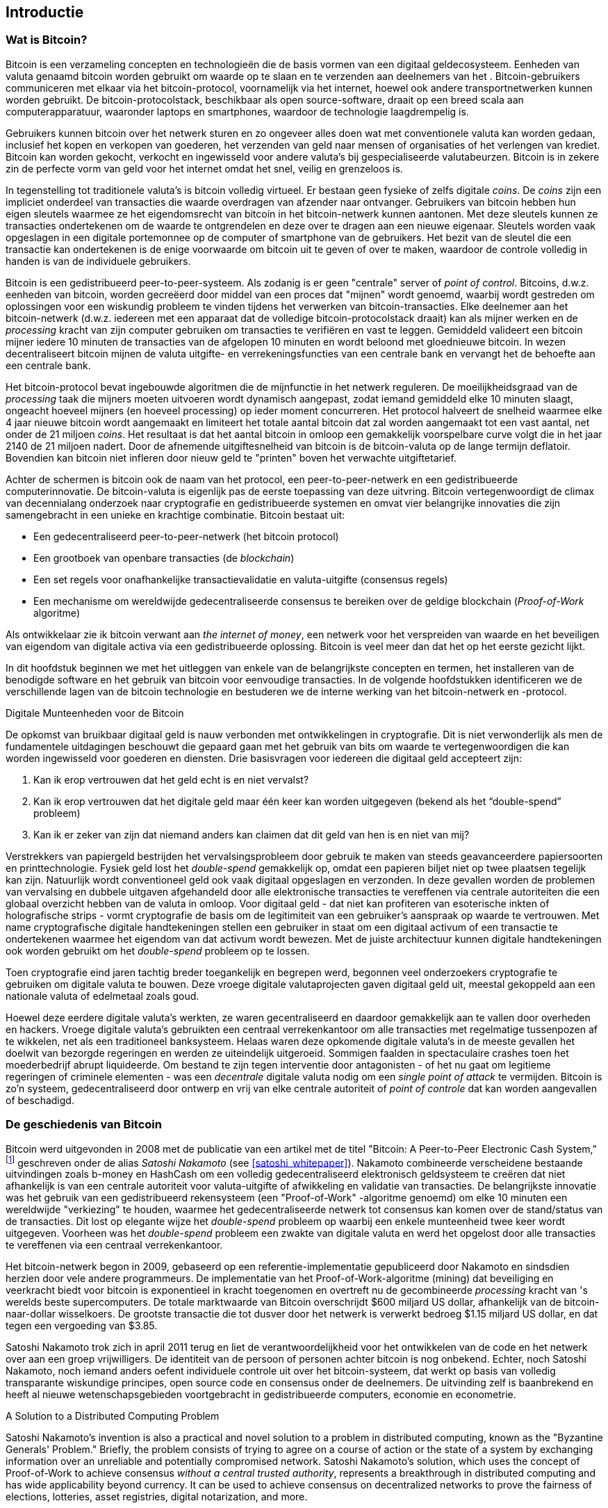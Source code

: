 [role="pagenumrestart"]
[[ch01_intro_what_is_bitcoin]]
== Introductie

=== Wat is Bitcoin?

((("bitcoin", "defined", id="GSdefine01")))Bitcoin is een verzameling concepten en technologieën die de basis vormen van een digitaal geldecosysteem. Eenheden van valuta genaamd bitcoin worden gebruikt om waarde op te slaan en te verzenden aan deelnemers van het 
. Bitcoin-gebruikers communiceren met elkaar via het bitcoin-protocol, voornamelijk via het internet, hoewel ook andere transportnetwerken kunnen worden gebruikt. De bitcoin-protocolstack, beschikbaar als open source-software, draait op een breed scala aan computerapparatuur, waaronder laptops en smartphones, waardoor de technologie laagdrempelig is.

Gebruikers kunnen bitcoin over het netwerk sturen en zo ongeveer alles doen wat met conventionele valuta kan worden gedaan, inclusief het kopen en verkopen van goederen, het verzenden van geld naar mensen of organisaties of het verlengen van krediet. Bitcoin kan worden gekocht, verkocht en ingewisseld voor andere valuta's bij gespecialiseerde valutabeurzen. Bitcoin is in zekere zin de perfecte vorm van geld voor het internet omdat het snel, veilig en grenzeloos is.

In tegenstelling tot traditionele valuta's is bitcoin volledig virtueel. Er bestaan geen fysieke of zelfs digitale _coins_. De _coins_ zijn een impliciet onderdeel van transacties die waarde overdragen van afzender naar ontvanger. Gebruikers van bitcoin hebben hun eigen sleutels waarmee ze het eigendomsrecht van bitcoin in het bitcoin-netwerk kunnen aantonen. Met deze sleutels kunnen ze transacties ondertekenen om de waarde te ontgrendelen en deze over te dragen aan een nieuwe eigenaar. Sleutels worden vaak opgeslagen in een digitale portemonnee op de computer of smartphone van de gebruikers. Het bezit van de sleutel die een transactie kan ondertekenen is de enige voorwaarde om bitcoin uit te geven of over te maken, waardoor de controle volledig in handen is van de individuele gebruikers.

Bitcoin is een gedistribueerd peer-to-peer-systeem. Als zodanig is er geen "centrale" server of _point of control_. Bitcoins, d.w.z. eenheden van bitcoin, worden gecreëerd door middel van een proces dat "mijnen" wordt genoemd, waarbij wordt gestreden om oplossingen voor een wiskundig probleem te vinden tijdens het verwerken van bitcoin-transacties. Elke deelnemer aan het bitcoin-netwerk (d.w.z. iedereen met een apparaat dat de volledige bitcoin-protocolstack draait) kan als mijner werken en de _processing_ kracht van zijn computer gebruiken om transacties te verifiëren en vast te leggen. Gemiddeld valideert een bitcoin mijner iedere 10 minuten de transacties van de afgelopen 10 minuten en wordt beloond met gloednieuwe bitcoin. In wezen decentraliseert bitcoin mijnen de valuta uitgifte- en verrekeningsfuncties van een centrale bank en vervangt het de behoefte aan een centrale bank.

Het bitcoin-protocol bevat ingebouwde algoritmen die de mijnfunctie in het netwerk reguleren. De moeilijkheidsgraad van de _processing_ taak die mijners moeten uitvoeren wordt dynamisch aangepast, zodat iemand gemiddeld elke 10 minuten slaagt, ongeacht hoeveel mijners (en hoeveel processing) op ieder moment concurreren. Het protocol halveert de snelheid waarmee elke 4 jaar nieuwe bitcoin wordt aangemaakt en limiteert het totale aantal bitcoin dat zal worden aangemaakt tot een vast aantal, net onder de 21 miljoen _coins_. Het resultaat is dat het aantal bitcoin in omloop een gemakkelijk voorspelbare curve volgt die in het jaar 2140 de 21 miljoen nadert. Door de afnemende uitgiftesnelheid van bitcoin is de bitcoin-valuta op de lange termijn deflatoir. Bovendien kan bitcoin niet infleren door nieuw geld te "printen" boven het verwachte uitgiftetarief.

Achter de schermen is bitcoin ook de naam van het protocol, een peer-to-peer-netwerk en een gedistribueerde computerinnovatie. De bitcoin-valuta is eigenlijk pas de eerste toepassing van deze uitvring. Bitcoin vertegenwoordigt de climax van decennialang onderzoek naar cryptografie en gedistribueerde systemen en omvat vier belangrijke innovaties die zijn samengebracht in een unieke en krachtige combinatie. Bitcoin bestaat uit:

* Een gedecentraliseerd peer-to-peer-netwerk (het bitcoin protocol)
* Een grootboek van openbare transacties (de _blockchain_)
* ((("mining and consensus", "consensus rules", "satisfying")))Een set regels voor onafhankelijke transactievalidatie en valuta-uitgifte (consensus regels)
* Een mechanisme om wereldwijde gedecentraliseerde consensus te bereiken over de geldige blockchain (_Proof-of-Work_ algoritme)

Als ontwikkelaar zie ik bitcoin verwant aan _the internet of money_, een netwerk voor het verspreiden van waarde en het beveiligen van eigendom van digitale activa via een gedistribueerde oplossing. Bitcoin is veel meer dan dat het op het eerste gezicht lijkt.

In dit hoofdstuk beginnen we met het uitleggen van enkele van de belangrijkste concepten en termen, het installeren van de benodigde software en het gebruik van bitcoin voor eenvoudige transacties. In de volgende hoofdstukken identificeren we de verschillende lagen van de bitcoin technologie en bestuderen we de interne werking van het bitcoin-netwerk en -protocol.

[role="pagebreak-before less_space"]
.Digitale Munteenheden voor de Bitcoin
****

((("digital currencies", "prior to bitcoin")))De opkomst van bruikbaar digitaal geld is nauw verbonden met ontwikkelingen in cryptografie. Dit is niet verwonderlijk als men de fundamentele uitdagingen beschouwt die gepaard gaan met het gebruik van bits om waarde te vertegenwoordigen die kan worden ingewisseld voor goederen en diensten. Drie basisvragen voor iedereen die digitaal geld accepteert zijn:

1.     Kan ik erop vertrouwen dat het geld echt is en niet vervalst?
2.     Kan ik erop vertrouwen dat het digitale geld maar één keer kan worden uitgegeven (bekend als het “double-spend” probleem)
3.     Kan ik er zeker van zijn dat niemand anders kan claimen dat dit geld van hen is en niet van mij?

Verstrekkers van papiergeld bestrijden het vervalsingsprobleem door gebruik te maken van steeds geavanceerdere papiersoorten en printtechnologie. Fysiek geld lost het _double-spend_ gemakkelijk op, omdat een papieren biljet niet op twee plaatsen tegelijk kan zijn. Natuurlijk wordt conventioneel geld ook vaak digitaal opgeslagen en verzonden. In deze gevallen worden de problemen van vervalsing en dubbele uitgaven afgehandeld door alle elektronische transacties te vereffenen via centrale autoriteiten die een globaal overzicht hebben van de valuta in omloop. Voor digitaal geld - dat niet kan profiteren van esoterische inkten of holografische strips - vormt cryptografie de basis om de legitimiteit van een gebruiker's aanspraak op waarde te vertrouwen. Met name cryptografische digitale handtekeningen stellen een gebruiker in staat om een digitaal activum of een transactie te ondertekenen waarmee het eigendom van dat activum wordt bewezen. Met de juiste architectuur kunnen digitale handtekeningen ook worden gebruikt om het _double-spend_ probleem op te lossen.

Toen cryptografie eind jaren tachtig breder toegankelijk en begrepen werd, begonnen veel onderzoekers cryptografie te gebruiken om digitale valuta te bouwen. Deze vroege digitale valutaprojecten gaven digitaal geld uit, meestal gekoppeld aan een nationale valuta of edelmetaal zoals goud.

((("decentralized systems", "vs. centralized", secondary-sortas="centralized")))Hoewel deze eerdere digitale valuta's werkten, ze waren gecentraliseerd en daardoor gemakkelijk aan te vallen door overheden en hackers. Vroege digitale valuta's gebruikten een centraal verrekenkantoor om alle transacties met regelmatige tussenpozen af te wikkelen, net als een traditioneel banksysteem. Helaas waren deze opkomende digitale valuta's in de meeste gevallen het doelwit van bezorgde regeringen en werden ze uiteindelijk uitgeroeid. Sommigen faalden in spectaculaire crashes toen het moederbedrijf abrupt liquideerde. Om bestand te zijn tegen interventie door antagonisten - of het nu gaat om legitieme regeringen of criminele elementen - was een _decentrale_ digitale valuta nodig om een _single point of attack_ te vermijden. Bitcoin is zo'n systeem, gedecentraliseerd door ontwerp en vrij van elke centrale autoriteit of _point of controle_ dat kan worden aangevallen of beschadigd.

****

=== De geschiedenis van Bitcoin

((("Nakamoto, Satoshi")))((("distributed computing")))((("bitcoin", "history of")))Bitcoin werd uitgevonden in 2008 met de publicatie van een artikel met de titel "Bitcoin: A Peer-to-Peer Electronic Cash System,"footnote:["Bitcoin: A Peer-to-Peer Electronic Cash System," Satoshi Nakamoto (https://bitcoin.org/bitcoin.pdf).] geschreven onder de alias _Satoshi Nakamoto_ (see <<satoshi_whitepaper>>). Nakamoto combineerde verscheidene bestaande uitvindingen zoals b-money en HashCash om een volledig gedecentraliseerd elektronisch geldsysteem te creëren dat niet afhankelijk is van een centrale autoriteit voor valuta-uitgifte of afwikkeling en validatie van transacties. ((("Proof-of-Work algorithm")))((("decentralized systems", "consensus in")))((("mining and consensus", "Proof-of-Work algorithm")))De belangrijkste innovatie was het gebruik van een gedistribueerd rekensysteem (een "Proof-of-Work" -algoritme genoemd) om elke 10 minuten een wereldwijde "verkiezing" te houden, waarmee het gedecentraliseerde netwerk tot consensus kan komen over de stand/status van de transacties. ((("double-spend problem")))((("spending bitcoin", "double-spend problem")))Dit lost op elegante wijze het _double-spend_ probleem op waarbij een enkele munteenheid twee keer wordt uitgegeven. Voorheen was het _double-spend_ probleem een zwakte van digitale valuta en werd het opgelost door alle transacties te vereffenen via een centraal verrekenkantoor.

Het bitcoin-netwerk begon in 2009, gebaseerd op een referentie-implementatie gepubliceerd door Nakamoto en sindsdien herzien door vele andere programmeurs. De implementatie van het Proof-of-Work-algoritme (mining) dat beveiliging en veerkracht biedt voor bitcoin is exponentieel in kracht toegenomen en overtreft nu de gecombineerde _processing_ kracht van 's werelds beste supercomputers. De totale marktwaarde van Bitcoin overschrijdt $600 miljard US dollar, afhankelijk van de bitcoin-naar-dollar wisselkoers. De grootste transactie die tot dusver door het netwerk is verwerkt bedroeg $1.15 miljard US dollar, en dat tegen een vergoeding van $3.85.

Satoshi Nakamoto trok zich in april 2011 terug en liet de verantwoordelijkheid voor het ontwikkelen van de code en het netwerk over aan een groep vrijwilligers. De identiteit van de persoon of personen achter bitcoin is nog onbekend. ((("open source licenties")))Echter, noch Satoshi Nakamoto, noch iemand anders oefent individuele controle uit over het bitcoin-systeem, dat werkt op basis van volledig transparante wiskundige principes, open source code en consensus onder de deelnemers. De uitvinding zelf is baanbrekend en heeft al nieuwe wetenschapsgebieden voortgebracht in gedistribueerde computers, economie en econometrie.

.A Solution to a Distributed Computing Problem
****
((("Byzantine Generals&#x27; Problem")))Satoshi Nakamoto's invention is also a practical and novel solution to a problem in distributed computing, known as the "Byzantine Generals' Problem." Briefly, the problem consists of trying to agree on a course of action or the state of a system by exchanging information over an unreliable and potentially compromised network. ((("central trusted authority")))Satoshi Nakamoto's solution, which uses the concept of Proof-of-Work to achieve consensus _without a central trusted authority_, represents a breakthrough in distributed computing and has wide applicability beyond currency. It can be used to achieve consensus on decentralized networks to prove the fairness of elections, lotteries, asset registries, digital notarization, and more.
****


[[user-stories]]
=== Bitcoin Uses, Users, and Their Stories

((("bitcoin", "use cases", id="GSuses01")))Bitcoin is an innovation in the ancient technology of money. At its core, money simply facilitates the exchange of value between people. Therefore, in order to fully understand bitcoin and its uses, we'll examine it from the perspective of people using it. Each of the people and their stories, as listed here, illustrates one or more specific use cases. We'll be seeing them throughout the book:

North American low-value retail::
((("use cases", "retail sales")))Alice lives in Northern California's Bay Area. She has heard about bitcoin from her techie friends and wants to start using it. We will follow her story as she learns about bitcoin, acquires some, and then spends some of her bitcoin to buy a cup of coffee at Bob's Cafe in Palo Alto. This story will introduce us to the software, the exchanges, and basic transactions from the perspective of a retail consumer.

North American high-value retail::
Carol is an art gallery owner in San Francisco. She sells expensive paintings for bitcoin. This story will introduce the risks of a "51%" consensus attack for retailers of high-value items.

Offshore contract services::
((("offshore contract services")))((("use cases", "offshore contract services")))Bob, the cafe owner in Palo Alto, is building a new website. He has contracted with an Indian web developer, Gopesh, who lives in Bangalore, India. Gopesh has agreed to be paid in bitcoin. This story will examine the use of bitcoin for outsourcing, contract services, and international wire transfers.

Web store::
((("use cases", "web store")))Gabriel is an enterprising young teenager in Rio de Janeiro, running a small web store that sells bitcoin-branded t-shirts, coffee mugs, and stickers. Gabriel is too young to have a bank account, but his parents are encouraging his entrepreneurial spirit.

Charitable donations::
((("charitable donations")))((("use cases", "charitable donations")))Eugenia is the director of a children's charity in the Philippines. Recently she has discovered bitcoin and wants to use it to reach a whole new group of foreign and domestic donors to fundraise for her charity. She's also investigating ways to use bitcoin to distribute funds quickly to areas of need. This story will show the use of bitcoin for global fundraising across currencies and borders and the use of an open ledger for transparency in charitable organizations.

Import/export::
((("use cases", "import/export")))Mohammed is an electronics importer in Dubai. He's trying to use bitcoin to buy electronics from the United States and China for import into the UAE to accelerate the process of payments for imports. This story will show how bitcoin can be used for large business-to-business international payments tied to physical goods.

Mining for bitcoin::
((("use cases", "mining for bitcoin")))Jing is a computer engineering student in Shanghai. He has built a "mining" rig to mine for bitcoin using his engineering skills to supplement his income. This story will examine the "industrial" base of bitcoin: the specialized equipment used to secure the bitcoin network and issue new currency.

Each of these stories is based on the real people and real industries currently using bitcoin to create new markets, new industries, and innovative solutions to global economic issues.((("", startref="GSuses01")))

=== Getting Started

((("getting started", "wallet selection", id="GSwallet01")))((("wallets", "selecting", id="Wselect01")))((("bitcoin", "getting started", id="BCbasic01")))Bitcoin is a protocol that can be accessed using a client application that speaks the protocol. A "bitcoin wallet" is the most common user interface to the bitcoin system, just like a web browser is the most common user interface for the HTTP protocol. There are many implementations and brands of bitcoin wallets, just like there are many brands of web browsers (e.g., Chrome, Safari, Firefox, and Internet Explorer). And just like we all have our favorite browsers (Mozilla Firefox, Yay!) and our villains (Internet Explorer, Yuck!), bitcoin wallets vary in quality, performance, security, privacy, and reliability. There is also a reference implementation of the bitcoin protocol that includes a wallet, known as the "Satoshi Client" or "Bitcoin Core," which is derived from the original implementation written by Satoshi Nakamoto.

==== Choosing a Bitcoin Wallet

((("security", "wallet selection")))Bitcoin wallets are one of the most actively developed applications in the bitcoin ecosystem. There is intense competition, and while a new wallet is probably being developed right now, several wallets from last year are no longer actively maintained. Many wallets focus on specific platforms or specific uses and some are more suitable for beginners while others are filled with features for advanced users. Choosing a wallet is highly subjective and depends on the use and user expertise. Therefore it would be pointless to recommend a specific brand or wallet. However, we can categorize bitcoin wallets according to their platform and function and provide some clarity about all the different types of wallets that exist. Better yet, moving keys or seeds between bitcoin wallets is relatively easy, so it is worth trying out several different wallets until you find one that fits your needs.

[role="pagebreak-before"]
Bitcoin wallets can be categorized as follows, according to the platform:

Desktop wallet:: A desktop wallet was the first type of bitcoin wallet created as a reference implementation and many users run desktop wallets for the features, autonomy, and control they offer. Running on general-use operating systems such as Windows and Mac OS has certain security disadvantages, however, as these platforms are often insecure and poorly configured.

Mobile wallet:: A mobile wallet is the most common type of bitcoin wallet. Running on smart-phone operating systems such as Apple iOS and Android, these wallets are often a great choice for new users. Many are designed for simplicity and ease-of-use, but there are also fully featured mobile wallets for power users.

Web wallet:: Web wallets are accessed through a web browser and store the user's wallet on a server owned by a third party. This is similar to webmail in that it relies entirely on a third-party server. Some of these services operate using client-side code running in the user's browser, which keeps control of the bitcoin keys in the hands of the user. Most, however, present a compromise by taking control of the bitcoin keys from users in exchange for ease-of-use. It is inadvisable to store large amounts of bitcoin on third-party systems.

Hardware wallet:: Hardware wallets are devices that operate a secure self-contained bitcoin wallet on special-purpose hardware. They are operated via USB with a desktop web browser or via near-field-communication (NFC) on a mobile device. By handling all bitcoin-related operations on the specialized hardware, these wallets are considered very secure and suitable for storing large amounts of bitcoin.

Paper wallet:: ((("cold storage", seealso="storage")))((("storage", "cold storage")))The keys controlling bitcoin can also be printed for long-term storage. These are known as paper wallets even though other materials (wood, metal, etc.) can be used. Paper wallets offer a low-tech but highly secure means of storing bitcoin long term. Offline storage is also often referred to as _cold storage_.

Another way to categorize bitcoin wallets is by their degree of autonomy and how they interact with the bitcoin network:

Full-node client:: ((("full-node clients")))A full client, or "full node," is a client that stores the entire history of bitcoin transactions (every transaction by every user, ever), manages users' wallets, and can initiate transactions directly on the bitcoin network. A full node handles all aspects of the protocol and can independently validate the entire blockchain and any transaction. A full-node client consumes substantial computer resources (e.g., more than 125 GB of disk, 2 GB of RAM) but offers complete autonomy and independent transaction verification.

Lightweight client:: ((("lightweight clients")))((("simple-payment-verification (SPV)")))A lightweight client, also known as a simple-payment-verification (SPV) client, connects to bitcoin full nodes (mentioned previously) for access to the bitcoin transaction information, but stores the user wallet locally and independently creates, validates, and transmits transactions. Lightweight clients interact directly with the bitcoin network, without an intermediary.

Third-party API client:: ((("third-party API clients")))A third-party API client is one that interacts with bitcoin through a third-party system of application programming interfaces (APIs), rather than by connecting to the bitcoin network directly. The wallet may be stored by the user or by third-party servers, but all transactions go through a third party.

Combining these categorizations, many bitcoin wallets fall into a few groups, with the three most common being desktop full client, mobile lightweight wallet, and web third-party wallet. The lines between different categories are often blurry, as many wallets run on multiple platforms and can interact with the network in different ways.

For the purposes of this book, we will be demonstrating the use of a variety of downloadable bitcoin clients, from the reference implementation (Bitcoin Core) to mobile and web wallets. Some of the examples will require the use of Bitcoin Core, which, in addition to being a full client, also exposes APIs to the wallet, network, and transaction services. If you are planning to explore the programmatic interfaces into the bitcoin system, you will need to run Bitcoin Core, or one of the alternative clients (see <<alt_libraries>>).((("", startref="GSwallet01")))((("", startref="Wselect01")))

==== Quick Start

((("getting started", "quick start example", id="GSquick01")))((("wallets", "quick start example", id="Wquick01")))((("use cases", "buying coffee", id="aliceone")))Alice, who we introduced in <<user-stories>>, is not a technical user and only recently heard about bitcoin from her friend Joe. While at a party, Joe is once again enthusiastically explaining bitcoin to all around him and is offering a demonstration. Intrigued, Alice asks how she can get started with bitcoin. Joe says that a mobile wallet is best for new users and he recommends a few of his favorite wallets. Alice downloads "Mycelium" for Android and installs it on her phone.

When Alice runs Mycelium for the first time, as with many bitcoin wallets, the application automatically creates a new wallet for her. Alice sees the wallet on her screen, as shown in <<mycelium-welcome>> (note: do _not_ send bitcoin to this sample address, it will be lost forever).

[[mycelium-welcome]]
.The Mycelium Mobile Wallet
image::images/mbc2_0101.png["MyceliumWelcome"]

((("addresses", "bitcoin wallet quick start example")))((("QR codes", "bitcoin wallet quick start example")))((("addresses", see="also keys and addresses")))The most important part of this screen is Alice's _bitcoin address_. On the screen it appears as a long string of letters and numbers: +1Cdid9KFAaatwczBwBttQcwXYCpvK8h7FK+. Next to the wallet's bitcoin address is a QR code, a form of barcode that contains the same information in a format that can be scanned by a smartphone camera. The QR code is the square with a pattern of black and white dots. Alice can copy the bitcoin address or the QR code onto her clipboard by tapping the QR code, or the Receive button. In most wallets, tapping the QR code will also magnify it, so that it can be more easily scanned by a smartphone camera.

[TIP]
====
((("addresses", "security of")))((("security", "bitcoin addresses")))Bitcoin addresses start with 1, 3, or bc1. Like email addresses, they can be shared with other bitcoin users who can use them to send bitcoin directly to your wallet. There is nothing sensitive, from a security perspective, about the bitcoin address. It can be posted anywhere without risking the security of the account. Unlike email addresses, you can create new addresses as often as you like, all of which will direct funds to your wallet. In fact, many modern wallets automatically create a new address for every transaction to maximize privacy. A wallet is simply a collection of addresses and the keys that unlock the funds within.
====

Alice is now ready to receive funds. Her wallet application randomly generated a private key (described in more detail in <<private_keys>>) together with its corresponding bitcoin address. At this point, her bitcoin address is not known to the bitcoin network or "registered" with any part of the bitcoin system. Her bitcoin address is simply a number that corresponds to a key that she can use to control access to the funds. It was generated independently by her wallet without reference or registration with any service. In fact, in most wallets, there is no association between the bitcoin address and any externally identifiable information including the user's identity. Until the moment this address is referenced as the recipient of value in a transaction posted on the bitcoin ledger, the bitcoin address is simply part of the vast number of possible addresses that are valid in bitcoin. Only once it has been associated with a transaction does it become part of the known addresses in the network.

Alice is now ready to start using her new bitcoin wallet.((("", startref="GSquick01")))((("", startref="Wquick01")))

[[getting_first_bitcoin]]
==== Getting Your First Bitcoin

((("getting started", "acquiring bitcoin")))The first and often most difficult task for new users is to acquire some bitcoin. Unlike other foreign currencies, you cannot yet buy bitcoin at a bank or foreign exchange kiosk.

Bitcoin transactions are irreversible. Most electronic payment networks such as credit cards, debit cards, PayPal, and bank account transfers are reversible. For someone selling bitcoin, this difference introduces a very high risk that the buyer will reverse the electronic payment after they have received bitcoin, in effect defrauding the seller. To mitigate this risk, companies accepting traditional electronic payments in return for bitcoin usually require buyers to undergo identity verification and credit-worthiness checks, which may take several days or weeks. As a new user, this means you cannot buy bitcoin instantly with a credit card. With a bit of patience and creative thinking, however, you won't need to.

[role="pagebreak-before"]
Here are some methods for getting bitcoin as a new user:

* Find a friend who has bitcoin and buy some from him or her directly. Many bitcoin users start this way. This method is the least complicated. One way to meet people with bitcoin is to attend a local bitcoin meetup listed at https://bitcoin.meetup.com/[Meetup.com].
* Use a classified service such as pass:[<a class="orm:hideurl" href="https://localbitcoins.com/">localbitcoins.com</a>] to find a seller in your area to buy bitcoin for cash in an in-person transaction.
* Earn bitcoin by selling a product or service for bitcoin. If you are a programmer, sell your programming skills. If you're a hairdresser, cut hair for bitcoin.
* ((("Coin ATM Radar")))((("ATMs, locating")))Use a bitcoin ATM in your city. A bitcoin ATM is a machine that accepts cash and sends bitcoin to your smartphone bitcoin wallet. Find a bitcoin ATM close to you using an online map from https://coinatmradar.com/[Coin ATM Radar].
* ((("exchange rates", "listing services")))Use a bitcoin currency exchange linked to your bank account. Many countries now have currency exchanges that offer a market for buyers and sellers to swap bitcoin with local currency. Exchange-rate listing services, such as https://bitcoinaverage.com/[BitcoinAverage], often show a list of bitcoin exchanges for each currency.

[TIP]
====
((("privacy, maintaining")))((("security", "maintaining privacy")))((("digital currencies", "currency exchanges")))((("currency exchanges")))((("digital currencies", "benefits of bitcoin")))((("bitcoin", "benefits of")))One of the advantages of bitcoin over other payment systems is that, when used correctly, it affords users much more privacy. Acquiring, holding, and spending bitcoin does not require you to divulge sensitive and personally identifiable information to third parties. However, where bitcoin touches traditional systems, such as currency exchanges, national and international regulations often apply. In order to exchange bitcoin for your national currency, you will often be required to provide proof of identity and banking information. Users should be aware that once a bitcoin address is attached to an identity, all associated bitcoin transactions are also easy to identify and track. This is one reason many users choose to maintain dedicated exchange accounts unlinked to their wallets.
====

Alice was introduced to bitcoin by a friend so she has an easy way to acquire her first bitcoin. Next, we will look at how she buys bitcoin from her friend Joe and how Joe sends the bitcoin to her wallet.

[[bitcoin_price]]
==== Finding the Current Price of Bitcoin

((("getting started", "exchange rates")))((("exchange rates", "determining")))Before Alice can buy bitcoin from Joe, they have to agree on the _exchange rate_ between bitcoin and US dollars. This brings up a common question for those new to bitcoin: "Who sets the bitcoin price?" The short answer is that the price is set by markets.

((("exchange rates", "floating")))((("floating exchange rate")))Bitcoin, like most other currencies, has a _floating exchange rate_. That means that the value of bitcoin vis-a-vis any other currency fluctuates according to supply and demand in the various markets where it is traded. For example, the "price" of bitcoin in US dollars is calculated in each market based on the most recent trade of bitcoin and US dollars. As such, the price tends to fluctuate minutely several times per second. A pricing service will aggregate the prices from several markets and calculate a volume-weighted average representing the broad market exchange rate of a currency pair (e.g., BTC/USD).

There are hundreds of applications and websites that can provide the current market rate. Here are some of the most popular:

https://bitcoinaverage.com/[Bitcoin Average]:: ((("BitcoinAverage")))A site that provides a simple view of the volume-weighted-average for each currency.
https://coincap.io/[CoinCap]:: A service listing the market capitalization and exchange rates of hundreds of crypto-currencies, including bitcoin.
https://bit.ly/cmebrr[Chicago Mercantile Exchange Bitcoin Reference Rate]:: A reference rate that can be used for institutional and contractual reference, provided as part of investment data feeds by the CME.

In addition to these various sites and applications, most bitcoin wallets will automatically convert amounts between bitcoin and other currencies. Joe will use his wallet to convert the price automatically before sending bitcoin to Alice.

[[sending_receiving]]
==== Sending and Receiving Bitcoin


((("getting started", "sending and receiving bitcoin", id="GSsend01")))((("spending bitcoin", "bitcoin wallet quick start example")))((("spending bitcoin", see="also transactions")))Alice has decided to exchange $10 US dollars for bitcoin, so as not to risk too much money on this new technology. She gives Joe $10 in cash, opens her Mycelium wallet application, and selects Receive. This displays a QR code with Alice's first bitcoin address.

Joe then selects Send on his smartphone wallet and is presented with a screen containing two inputs:

* A destination bitcoin address
* The amount to send, in bitcoin (BTC) or his local currency (USD)

In the input field for the bitcoin address, there is a small icon that looks like a QR code. This allows Joe to scan the barcode with his smartphone camera so that he doesn't have to type in Alice's bitcoin address, which is quite long and difficult to type. Joe taps the QR code icon and activates the smartphone camera, scanning the QR code displayed on Alice's smartphone.

Joe now has Alice's bitcoin address set as the recipient. Joe enters the amount as $10 US dollars and his wallet converts it by accessing the most recent exchange rate from an online service. The exchange rate at the time is $100 US dollars per bitcoin, so $10 US dollars is worth 0.10 bitcoin (BTC), or 100 millibitcoin (mBTC) as shown in the screenshot from Joe's wallet (see <<airbitz-mobile-send>>).

[[airbitz-mobile-send]]
[role="smallereighty"]
.Airbitz mobile bitcoin wallet send screen
image::images/mbc2_0102.png["airbitz mobile send screen"]

Joe then carefully checks to make sure he has entered the correct amount, because he is about to transmit money and mistakes are irreversible. After double-checking the address and amount, he presses Send to transmit the transaction. Joe's mobile bitcoin wallet constructs a transaction that assigns 0.10 BTC to the address provided by Alice, sourcing the funds from Joe's wallet and signing the transaction with Joe's private keys. This tells the bitcoin network that Joe has authorized a transfer of value to Alice's new address. As the transaction is transmitted via the peer-to-peer protocol, it quickly propagates across the bitcoin network. In less than a second, most of the well-connected nodes in the network receive the transaction and see Alice's address for the first time.

Meanwhile, Alice's wallet is constantly "listening" to published transactions on the bitcoin network, looking for any that match the addresses in her wallets. A few seconds after Joe's wallet transmits the transaction, Alice's wallet will indicate that it is receiving 0.10 BTC.

.Confirmations
****
((("getting started", "confirmations")))((("confirmations", "bitcoin wallet quick start example")))((("confirmations", see="also mining and consensus; transactions")))((("clearing", seealso="confirmations")))At first, Alice's address will show the transaction from Joe as "Unconfirmed." This means that the transaction has been propagated to the network but has not yet been recorded in the bitcoin transaction ledger, known as the blockchain. To be confirmed, a transaction must be included in a block and added to the blockchain, which happens every 10 minutes, on average. In traditional financial terms this is known as _clearing_. For more details on propagation, validation, and clearing (confirmation) of bitcoin transactions, see <<mining>>.
****

Alice is now the proud owner of 0.10 BTC that she can spend. In the next chapter we will look at her first purchase with bitcoin, and examine the underlying transaction and propagation technologies in more detail.((("", startref="BCbasic01")))((("use cases", "buying coffee", startref="aliceone")))
